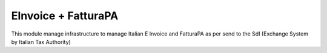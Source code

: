 EInvoice + FatturaPA
--------------------

This module manage infrastructure to manage Italian E Invoice and FatturaPA
as per send to the SdI (Exchange System by Italian Tax Authority)